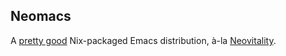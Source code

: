 ** Neomacs

[[https://builtwithnix.org/badge.svg]]

A [[https://www.urbandictionary.com/define.php?term=Pretty%20Good][pretty good]] Nix-packaged Emacs distribution, à-la [[https://github.com/vi-tality/neovitality][Neovitality]].
